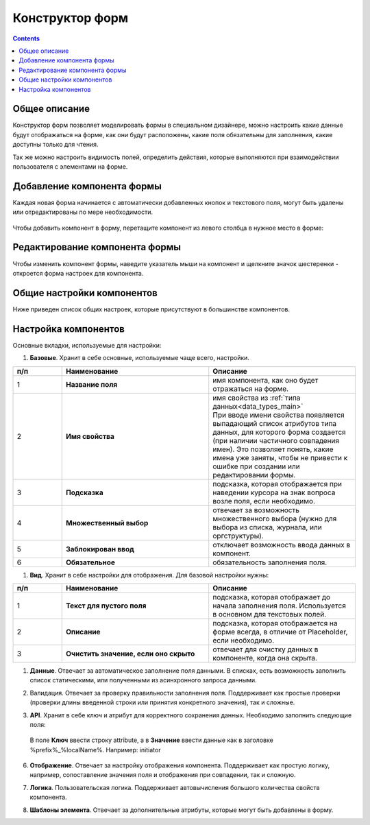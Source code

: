 .. _form_builder:

Конструктор форм
=================

.. contents:: 
   :depth: 3

Общее описание
---------------

Конструктор форм позволяет моделировать формы в специальном дизайнере, можно настроить какие данные будут отображаться на форме, как они будут расположены, какие поля обязательны для заполнения, какие доступны только для чтения.

Так же можно настроить видимость полей, определить действия, которые выполняются при взаимодействии пользователя с элементами на форме.

Добавление компонента формы
-----------------------------

Каждая новая форма начинается с автоматически добавленных кнопок и текстового поля, могут быть удалены или отредактированы по мере необходимости.

 .. image:: _static/form_builder/builder.png
       :width: 600
       :align: center

Чтобы добавить компонент в форму, перетащите компонент из левого столбца в нужное место в форме:

 .. image:: _static/form_builder/builder_1.png
       :width: 600
       :align: center

Редактирование компонента формы
--------------------------------

Чтобы изменить компонент формы, наведите указатель мыши на компонент и щелкните значок шестеренки - откроется ​​форма настроек для компонента.

 .. image:: _static/form_builder/builder_2.png
       :width: 600
       :align: center


Общие настройки компонентов
---------------------------

Ниже приведен список общих настроек, которые присутствуют в большинстве компонентов.

Настройка компонентов
---------------------

Основные вкладки, используемые для настройки:

1. **Базовые**. Хранит в себе основные, используемые чаще всего, настройки.

   .. image:: _static/form_builder/tab_1.png
         :width: 600
         :align: center

.. list-table::
      :widths: 10 30 30
      :header-rows: 1
      :align: center
      :class: tight-table 

      * - п/п
        - Наименование
        - Описание
      * - 1
        - **Название поля** 
        - имя компонента, как оно будет отражаться на форме.
      * - 2
        - **Имя свойства** 
        - | имя свойства из :ref:`типа данных<data_types_main>`
          | При вводе имени свойства появляется выпадающий список атрибутов типа данных, для которого форма создается (при наличии частичного совпадения имен). Это позволяет понять, какие имена уже заняты, чтобы не привести к ошибке при создании или редактировании формы.

                 .. image:: _static/form_builder/tab_1_variants.png
                      :width: 500
                      :align: center

      * - 3
        - **Подсказка** 
        - подсказка, которая отображается при наведении курсора на знак вопроса возле поля, если необходимо. 
      * - 4
        - **Множественный выбор** 
        - отвечает за возможность множественного выбора (нужно для выбора из списка, журнала, или оргструктуры).
      * - 5
        - **Заблокирован ввод** 
        - отключает возможность ввода данных в компонент.
      * - 6
        - **Обязательное** 
        - обязательность заполнения поля.


1. **Вид**. Хранит в себе настройки для отображения. Для базовой настройки нужны:

   .. image:: _static/form_builder/tab_2.png
         :width: 600
         :align: center

.. list-table::
      :widths: 10 30 30
      :header-rows: 1
      :align: center
      :class: tight-table 

      * - п/п
        - Наименование
        - Описание
      * - 1
        - **Текст для пустого поля** 
        - подсказка, которая отображает до начала заполнения поля. Используется в основном для текстовых полей.
      * - 2
        - **Описание** 
        - подсказка, которая отображается на форме всегда, в отличие от Placeholder, если необходимо.
      * - 3
        - **Очистить значение, если оно скрыто** 
        - отвечает для очистку данных в компоненте, когда она скрыта.

1. **Данные**. Отвечает за автоматическое заполнение поля данными. В списках, есть возможность заполнить список статическими, или полученными из асинхронного запроса данными.

   .. image:: _static/form_builder/tab_3.png
         :width: 600
         :align: center

2. Валидация. Отвечает за проверку правильности заполнения поля. Поддерживает как простые проверки (проверки длины введенной строки или принятия конкретного значения), так и сложные.

   .. image:: _static/form_builder/tab_4.png
         :width: 600
         :align: center

3. **API**. Хранит в себе ключ и атрибут для корректного сохранения данных. Необходимо заполнить следующие поля:

   .. image:: _static/form_builder/tab_5.png
         :width: 600
         :align: center

 В поле **Ключ** ввести строку attribute, а в **Значение** ввести данные как в заголовке %prefix%_%localName%. Например: initiator

6. **Отображение**. Отвечает за настройку отображения компонента. Поддерживает как простую логику, например, сопоставление значения поля и отображения при совпадении, так и сложную.

   .. image:: _static/form_builder/tab_6.png
         :width: 600
         :align: center
7. **Логика**. Пользовательская логика. Поддерживает автовычисления большого количества свойств компонента.

   .. image:: _static/form_builder/tab_7.png
         :width: 600
         :align: center

8. **Шаблоны элемента**. Отвечает за дополнительные атрибуты, которые могут быть добавлены в форму.

   .. image:: _static/form_builder/tab_8.png
         :width: 600
         :align: center